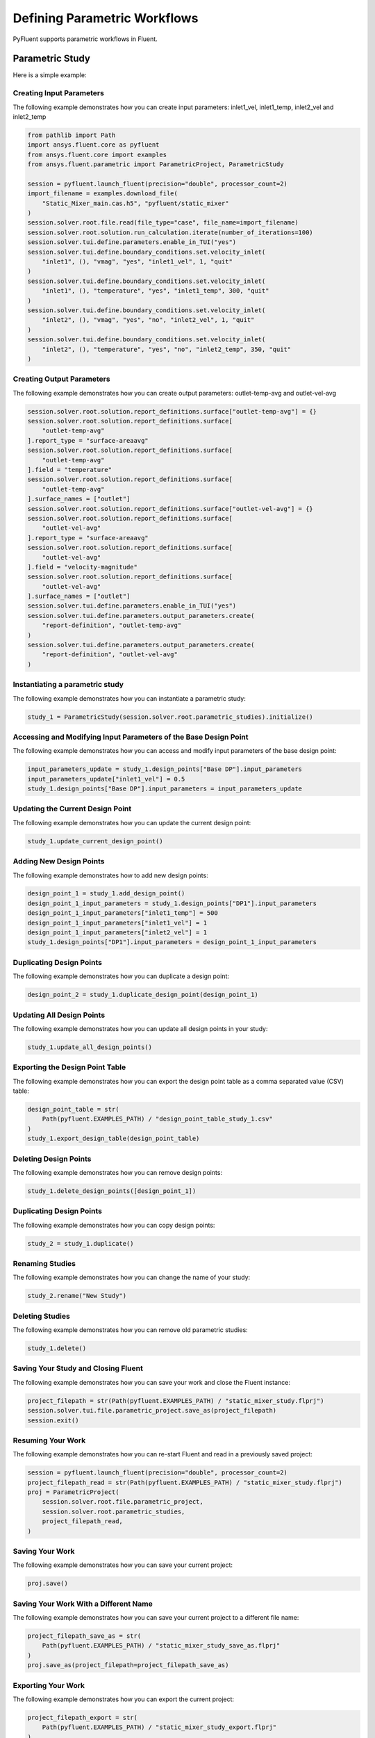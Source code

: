 Defining Parametric Workflows
=============================
PyFluent supports parametric workflows in Fluent.

Parametric Study
----------------
Here is a simple example:

Creating Input Parameters
~~~~~~~~~~~~~~~~~~~~~~~~~
The following example demonstrates how you can create input parameters:
inlet1_vel, inlet1_temp, inlet2_vel and inlet2_temp

.. code:: python

    from pathlib import Path
    import ansys.fluent.core as pyfluent
    from ansys.fluent.core import examples
    from ansys.fluent.parametric import ParametricProject, ParametricStudy

    session = pyfluent.launch_fluent(precision="double", processor_count=2)
    import_filename = examples.download_file(
        "Static_Mixer_main.cas.h5", "pyfluent/static_mixer"
    )
    session.solver.root.file.read(file_type="case", file_name=import_filename)
    session.solver.root.solution.run_calculation.iterate(number_of_iterations=100)
    session.solver.tui.define.parameters.enable_in_TUI("yes")
    session.solver.tui.define.boundary_conditions.set.velocity_inlet(
        "inlet1", (), "vmag", "yes", "inlet1_vel", 1, "quit"
    )
    session.solver.tui.define.boundary_conditions.set.velocity_inlet(
        "inlet1", (), "temperature", "yes", "inlet1_temp", 300, "quit"
    )
    session.solver.tui.define.boundary_conditions.set.velocity_inlet(
        "inlet2", (), "vmag", "yes", "no", "inlet2_vel", 1, "quit"
    )
    session.solver.tui.define.boundary_conditions.set.velocity_inlet(
        "inlet2", (), "temperature", "yes", "no", "inlet2_temp", 350, "quit"
    )

Creating Output Parameters
~~~~~~~~~~~~~~~~~~~~~~~~~~
The following example demonstrates how you can create output parameters:
outlet-temp-avg and outlet-vel-avg

.. code:: python

    session.solver.root.solution.report_definitions.surface["outlet-temp-avg"] = {}
    session.solver.root.solution.report_definitions.surface[
        "outlet-temp-avg"
    ].report_type = "surface-areaavg"
    session.solver.root.solution.report_definitions.surface[
        "outlet-temp-avg"
    ].field = "temperature"
    session.solver.root.solution.report_definitions.surface[
        "outlet-temp-avg"
    ].surface_names = ["outlet"]
    session.solver.root.solution.report_definitions.surface["outlet-vel-avg"] = {}
    session.solver.root.solution.report_definitions.surface[
        "outlet-vel-avg"
    ].report_type = "surface-areaavg"
    session.solver.root.solution.report_definitions.surface[
        "outlet-vel-avg"
    ].field = "velocity-magnitude"
    session.solver.root.solution.report_definitions.surface[
        "outlet-vel-avg"
    ].surface_names = ["outlet"]
    session.solver.tui.define.parameters.enable_in_TUI("yes")
    session.solver.tui.define.parameters.output_parameters.create(
        "report-definition", "outlet-temp-avg"
    )
    session.solver.tui.define.parameters.output_parameters.create(
        "report-definition", "outlet-vel-avg"
    )

Instantiating a parametric study
~~~~~~~~~~~~~~~~~~~~~~~~~~~~~~~~
The following example demonstrates how you can instantiate a parametric study:

.. code:: python

    study_1 = ParametricStudy(session.solver.root.parametric_studies).initialize()

Accessing and Modifying Input Parameters of the Base Design Point
~~~~~~~~~~~~~~~~~~~~~~~~~~~~~~~~~~~~~~~~~~~~~~~~~~~~~~~~~~~~~~~~~
The following example demonstrates how you can access and modify input parameters of the base design point:

.. code:: python

    input_parameters_update = study_1.design_points["Base DP"].input_parameters
    input_parameters_update["inlet1_vel"] = 0.5
    study_1.design_points["Base DP"].input_parameters = input_parameters_update

Updating the Current Design Point
~~~~~~~~~~~~~~~~~~~~~~~~~~~~~~~~~
The following example demonstrates how you can update the current design point:

.. code:: python

    study_1.update_current_design_point()

Adding New Design Points
~~~~~~~~~~~~~~~~~~~~~~~~
The following example demonstrates how to add new design points:

.. code:: python

    design_point_1 = study_1.add_design_point()
    design_point_1_input_parameters = study_1.design_points["DP1"].input_parameters
    design_point_1_input_parameters["inlet1_temp"] = 500
    design_point_1_input_parameters["inlet1_vel"] = 1
    design_point_1_input_parameters["inlet2_vel"] = 1
    study_1.design_points["DP1"].input_parameters = design_point_1_input_parameters

Duplicating Design Points
~~~~~~~~~~~~~~~~~~~~~~~~~
The following example demonstrates how you can duplicate a design point:

.. code:: python

    design_point_2 = study_1.duplicate_design_point(design_point_1)

Updating All Design Points
~~~~~~~~~~~~~~~~~~~~~~~~~~
The following example demonstrates how you can update all design points in your study:

.. code:: python

    study_1.update_all_design_points()

Exporting the Design Point Table
~~~~~~~~~~~~~~~~~~~~~~~~~~~~~~~~
The following example demonstrates how you can export the design point table as a comma separated value (CSV) table:

.. code:: python

    design_point_table = str(
        Path(pyfluent.EXAMPLES_PATH) / "design_point_table_study_1.csv"
    )
    study_1.export_design_table(design_point_table)

Deleting Design Points
~~~~~~~~~~~~~~~~~~~~~~
The following example demonstrates how you can remove design points:

.. code:: python

    study_1.delete_design_points([design_point_1])

Duplicating Design Points
~~~~~~~~~~~~~~~~~~~~~~~~~
The following example demonstrates how you can copy design points:

.. code:: python

    study_2 = study_1.duplicate()

Renaming Studies
~~~~~~~~~~~~~~~~
The following example demonstrates how you can change the name of your study:

.. code:: python

    study_2.rename("New Study")

Deleting Studies
~~~~~~~~~~~~~~~~
The following example demonstrates how you can remove old parametric studies:

.. code:: python

    study_1.delete()

Saving Your Study and Closing Fluent
~~~~~~~~~~~~~~~~~~~~~~~~~~~~~~~~~~~~
The following example demonstrates how you can save your work and close the Fluent instance:

.. code:: python

    project_filepath = str(Path(pyfluent.EXAMPLES_PATH) / "static_mixer_study.flprj")
    session.solver.tui.file.parametric_project.save_as(project_filepath)
    session.exit()

Resuming Your Work
~~~~~~~~~~~~~~~~~~
The following example demonstrates how you can re-start Fluent and read in a previously saved project:

.. code:: python

    session = pyfluent.launch_fluent(precision="double", processor_count=2)
    project_filepath_read = str(Path(pyfluent.EXAMPLES_PATH) / "static_mixer_study.flprj")
    proj = ParametricProject(
        session.solver.root.file.parametric_project,
        session.solver.root.parametric_studies,
        project_filepath_read,
    )

Saving Your Work
~~~~~~~~~~~~~~~~
The following example demonstrates how you can save your current project:

.. code:: python

    proj.save()

Saving Your Work With a Different Name
~~~~~~~~~~~~~~~~~~~~~~~~~~~~~~~~~~~~~~
The following example demonstrates how you can save your current project to a different file name:

.. code:: python

    project_filepath_save_as = str(
        Path(pyfluent.EXAMPLES_PATH) / "static_mixer_study_save_as.flprj"
    )
    proj.save_as(project_filepath=project_filepath_save_as)

Exporting Your Work
~~~~~~~~~~~~~~~~~~~
The following example demonstrates how you can export the current project:

.. code:: python

    project_filepath_export = str(
        Path(pyfluent.EXAMPLES_PATH) / "static_mixer_study_export.flprj"
    )
    proj.export(project_filepath=project_filepath_export)

Archiving Projects
~~~~~~~~~~~~~~~~~~
The following example demonstrates how you can archive your current project:

.. code:: python

    proj.archive()

Closing Fluent
~~~~~~~~~~~~~~
The following example demonstrates how you can end your Fluent session:

.. code:: python

    session.exit()